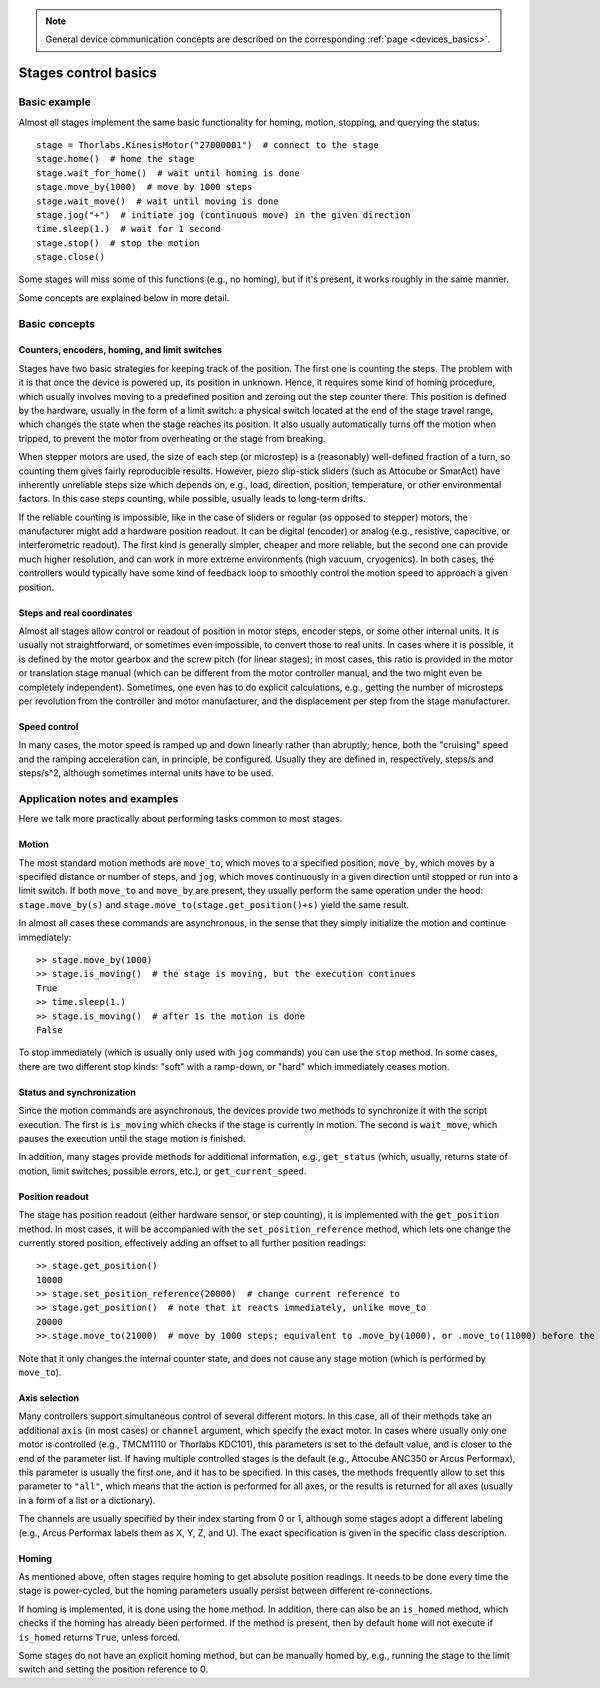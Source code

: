 .. _stages_basics:

.. note::
    General device communication concepts are described on the corresponding :ref:`page <devices_basics>`.

Stages control basics
======================================

Basic example
--------------------------------------

Almost all stages implement the same basic functionality for homing, motion, stopping, and querying the status::

    stage = Thorlabs.KinesisMotor("27000001")  # connect to the stage
    stage.home()  # home the stage
    stage.wait_for_home()  # wait until homing is done
    stage.move_by(1000)  # move by 1000 steps
    stage.wait_move()  # wait until moving is done
    stage.jog("+")  # initiate jog (continuous move) in the given direction
    time.sleep(1.)  # wait for 1 second
    stage.stop()  # stop the motion
    stage.close()

Some stages will miss some of this functions (e.g., no homing), but if it's present, it works roughly in the same manner.

Some concepts are explained below in more detail.

Basic concepts
--------------------------------------

Counters, encoders, homing, and limit switches
~~~~~~~~~~~~~~~~~~~~~~~~~~~~~~~~~~~~~~~~~~~~~~

Stages have two basic strategies for keeping track of the position. The first one is counting the steps. The problem with it is that once the device is powered up, its position in unknown. Hence, it requires some kind of homing procedure, which usually involves moving to a predefined position and zeroing out the step counter there. This position is defined by the hardware, usually in the form of a limit switch: a physical switch located at the end of the stage travel range, which changes the state when the stage reaches its position. It also usually automatically turns off the motion when tripped, to prevent the motor from overheating or the stage from breaking.

When stepper motors are used, the size of each step (or microstep) is a (reasonably) well-defined fraction of a turn, so counting them gives fairly reproducible results. However, piezo slip-stick sliders (such as Attocube or SmarAct) have inherently unreliable steps size which depends on, e.g., load, direction, position, temperature, or other environmental factors. In this case steps counting, while possible, usually leads to long-term drifts.

If the reliable counting is impossible, like in the case of sliders or regular (as opposed to stepper) motors, the manufacturer might add a hardware position readout. It can be digital (encoder) or analog (e.g., resistive, capacitive, or interferometric readout). The first kind is generally simpler, cheaper and more reliable, but the second one can provide much higher resolution, and can work in more extreme environments (high vacuum, cryogenics). In both cases, the controllers would typically have some kind of feedback loop to smoothly control the motion speed to approach a given position.


Steps and real coordinates
~~~~~~~~~~~~~~~~~~~~~~~~~~~~~~~~~~~~~~

Almost all stages allow control or readout of position in motor steps, encoder steps, or some other internal units. It is usually not straightforward, or sometimes even impossible, to convert those to real units. In cases where it is possible, it is defined by the motor gearbox and the screw pitch (for linear stages); in most cases, this ratio is provided in the motor or translation stage manual (which can be different from the motor controller manual, and the two might even be completely independent). Sometimes, one even has to do explicit calculations, e.g., getting the number of microsteps per revolution from the controller and motor manufacturer, and the displacement per step from the stage manufacturer.


Speed control
~~~~~~~~~~~~~~~~~~~~~~~~~~~~~~~~~~~~~~

In many cases, the motor speed is ramped up and down linearly rather than abruptly; hence, both the "cruising" speed and the ramping acceleration can, in principle, be configured. Usually they are defined in, respectively, steps/s and steps/s^2, although sometimes internal units have to be used.




Application notes and examples
-------------------------------------------

Here we talk more practically about performing tasks common to most stages.


Motion
~~~~~~~~~~~~~~~~~~~~~~~~~~~~~~~~~~~~~~

The most standard motion methods are ``move_to``, which moves to a specified position, ``move_by``, which moves by a specified distance or number of steps, and ``jog``, which moves continuously in a given direction until stopped or run into a limit switch. If both ``move_to`` and ``move_by`` are present, they usually perform the same operation under the hood: ``stage.move_by(s)`` and ``stage.move_to(stage.get_position()+s)`` yield the same result.

In almost all cases these commands are asynchronous, in the sense that they simply initialize the motion and continue immediately::

    >> stage.move_by(1000)
    >> stage.is_moving()  # the stage is moving, but the execution continues
    True
    >> time.sleep(1.)
    >> stage.is_moving()  # after 1s the motion is done
    False

To stop immediately (which is usually only used with ``jog`` commands) you can use the ``stop`` method. In some cases, there are two different stop kinds: "soft" with a ramp-down, or "hard" which immediately ceases motion.


Status and synchronization
~~~~~~~~~~~~~~~~~~~~~~~~~~~~~~~~~~~~~~

Since the motion commands are asynchronous, the devices provide two methods to synchronize it with the script execution. The first is ``is_moving`` which checks if the stage is currently in motion. The second is ``wait_move``, which pauses the execution until the stage motion is finished.

In addition, many stages provide methods for additional information, e.g., ``get_status`` (which, usually, returns state of motion, limit switches, possible errors, etc.), or ``get_current_speed``.


Position readout
~~~~~~~~~~~~~~~~~~~~~~~~~~~~~~~~~~~~~~

The stage has position readout (either hardware sensor, or step counting), it is implemented with the ``get_position`` method. In most cases, it will be accompanied with the ``set_position_reference`` method, which lets one change the currently stored position, effectively adding an offset to all further position readings::

    >> stage.get_position()
    10000
    >> stage.set_position_reference(20000)  # change current reference to 
    >> stage.get_position()  # note that it reacts immediately, unlike move_to
    20000
    >> stage.move_to(21000)  # move by 1000 steps; equivalent to .move_by(1000), or .move_to(11000) before the reference change

Note that it only changes the internal counter state, and does not cause any stage motion (which is performed by ``move_to``).


Axis selection
~~~~~~~~~~~~~~~~~~~~~~~~~~~~~~~~~~~~~~

Many controllers support simultaneous control of several different motors. In this case, all of their methods take an additional ``axis`` (in most cases) or ``channel`` argument, which specify the exact motor. In cases where usually only one motor is controlled (e.g., TMCM1110 or Thorlabs KDC101), this parameters is set to the default value, and is closer to the end of the parameter list. If having multiple controlled stages is the default (e.g., Attocube ANC350 or Arcus Performax), this parameter is usually the first one, and it has to be specified. In this cases, the methods frequently allow to set this parameter to ``"all"``, which means that the action is performed for all axes, or the results is returned for all axes (usually in a form of a list or a dictionary).

The channels are usually specified by their index starting from 0 or 1, although some stages adopt a different labeling (e.g., Arcus Performax labels them as X, Y, Z, and U). The exact specification is given in the specific class description.


Homing
~~~~~~~~~~~~~~~~~~~~~~~~~~~~~~~~~~~~~~

As mentioned above, often stages require homing to get absolute position readings. It needs to be done every time the stage is power-cycled, but the homing parameters usually persist between different re-connections.

If homing is implemented, it is done using the ``home`` method. In addition, there can also be an ``is_homed`` method, which checks if the homing has already been performed. If the method is present, then by default ``home`` will not execute if ``is_homed`` returns ``True``, unless forced.

Some stages do not have an explicit homing method, but can be manually homed by, e.g., running the stage to the limit switch and setting the position reference to 0.
